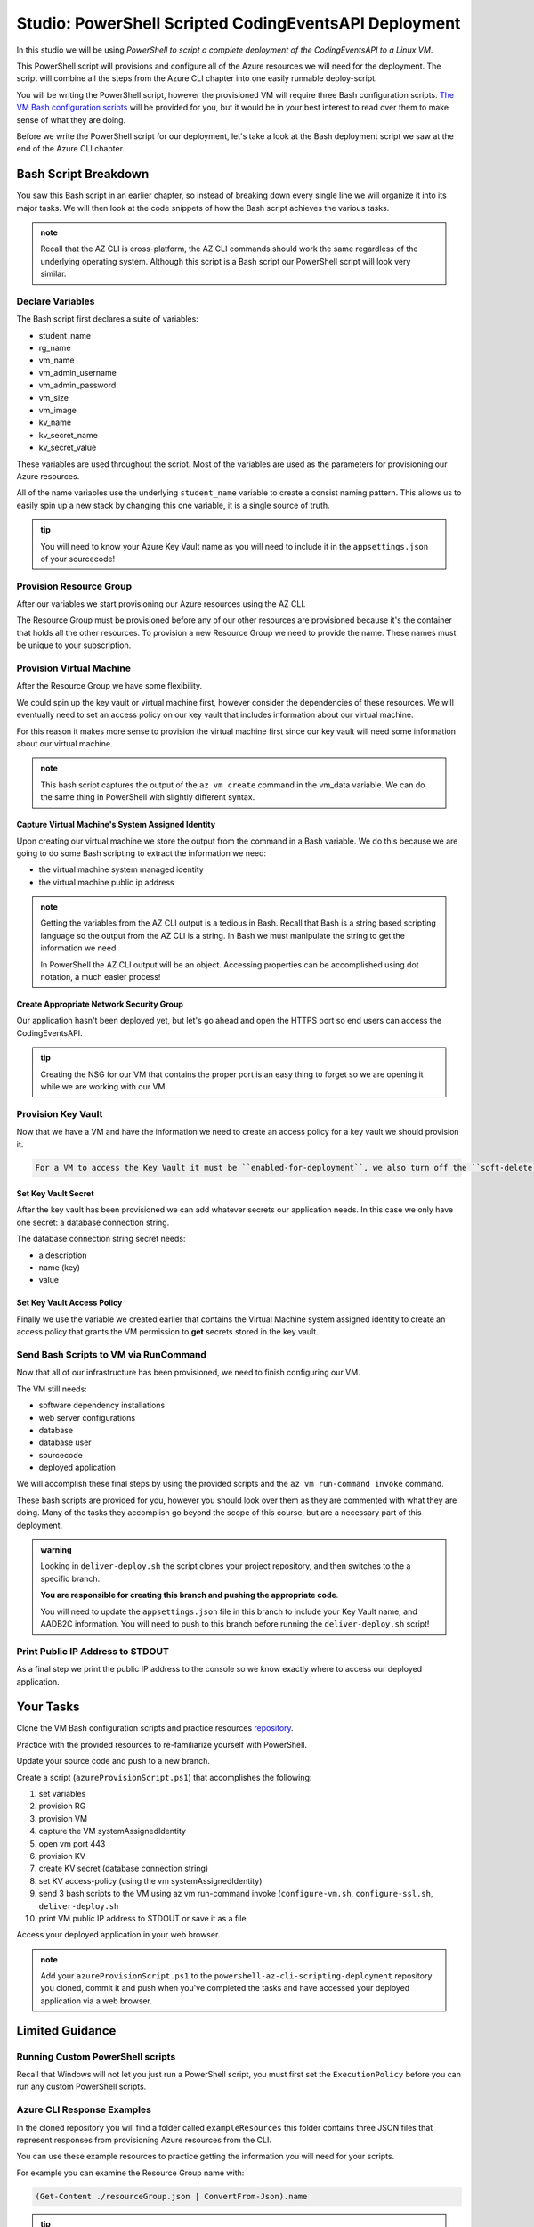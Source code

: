 ======================================================
Studio: PowerShell Scripted CodingEventsAPI Deployment
======================================================

In this studio we will be using *PowerShell to script a complete deployment of the CodingEventsAPI to a Linux VM*.

This PowerShell script will provisions and configure all of the Azure resources we will need for the deployment. The script will combine all the steps from the Azure CLI chapter into one easily runnable deploy-script.

You will be writing the PowerShell script, however the provisioned VM will require three Bash configuration scripts. `The VM Bash configuration scripts <https://github.com/LaunchCodeEducation/powershell-az-cli-scripting-deployment>`_ will be provided for you, but it would be in your best interest to read over them to make sense of what they are doing.

Before we write the PowerShell script for our deployment, let's take a look at the Bash deployment script we saw at the end of the Azure CLI chapter.

Bash Script Breakdown
=====================

You saw this Bash script in an earlier chapter, so instead of breaking down every single line we will organize it into its major tasks. We will then look at the code snippets of how the Bash script achieves the various tasks.

.. admonition:: note

   Recall that the AZ CLI is cross-platform, the AZ CLI commands should work the same regardless of the underlying operating system. Although this script is a Bash script our PowerShell script will look very similar.


Declare Variables
-----------------

The Bash script first declares a suite of variables:

- student_name
- rg_name
- vm_name
- vm_admin_username
- vm_admin_password
- vm_size
- vm_image
- kv_name
- kv_secret_name
- kv_secret_value

These variables are used throughout the script. Most of the variables are used as the parameters for provisioning our Azure resources. 

.. sourcecode:: bash
   :caption: ``provision-resources.sh``: Variables

   student_name=student

   rg_name="${student_name}-cli-scripting-rg"

   vm_name="${student_name}-cli-scripting-vm"

   vm_admin_username=student
   vm_admin_password='LaunchCode-@zure1'

   vm_size=Standard_B2s
   vm_image=$(az vm image list --query "[? contains(urn, 'Ubuntu')] | [0].urn" -o tsv)

   kv_name="${student_name}-cli-scripting-kv"
   kv_secret_name='ConnectionStrings--Default'
   kv_secret_value='server=localhost;port=3306;database=coding_events;user=coding_events;password=launchcode'

All of the name variables use the underlying ``student_name`` variable to create a consist naming pattern. This allows us to easily spin up a new stack by changing this one variable, it is a single source of truth.

.. admonition:: tip

   You will need to know your Azure Key Vault name as you will need to include it in the ``appsettings.json`` of your sourcecode!

Provision Resource Group
------------------------

After our variables we start provisioning our Azure resources using the AZ CLI. 

.. sourcecode:: bash
   :caption: ``provision-resources.sh``: Provision Resource Group

   az group create -n "$rg_name"

The Resource Group must be provisioned before any of our other resources are provisioned because it's the container that holds all the other resources. To provision a new Resource Group we need to provide the name. These names must be unique to your subscription.

Provision Virtual Machine
-------------------------

After the Resource Group we have some flexibility. 

We could spin up the key vault or virtual machine first, however consider the dependencies of these resources. We will eventually need to set an access policy on our key vault that includes information about our virtual machine. 

For this reason it makes more sense to provision the virtual machine first since our key vault will need some information about our virtual machine.

.. sourcecode:: bash
   :caption: ``provision-resources.sh``: Provision VM and store response in vm_data


   vm_data=$(az vm create -n $vm_name --size $vm_size --image $vm_image --admin-username $vm_admin_username --admin-password $vm_admin_password --authentication-type password --assign-identity --query "[ identity.systemAssignedIdentity, publicIpAddress ]" -o tsv)

.. admonition:: note

   This bash script captures the output of the ``az vm create`` command in the vm_data variable. We can do the same thing in PowerShell with slightly different syntax.

Capture Virtual Machine's System Assigned Identity
^^^^^^^^^^^^^^^^^^^^^^^^^^^^^^^^^^^^^^^^^^^^^^^^^^

Upon creating our virtual machine we store the output from the command in a Bash variable. We do this because we are going to do some Bash scripting to extract the information we need:

- the virtual machine system managed identity
- the virtual machine public ip address

.. sourcecode:: bash
   :caption: ``provision-resources.sh``: Extract the necessary information from vm_data


   # get the 1st line (identity)
   vm_id=$(echo "$vm_data" | head -n 1)

   # get the 2nd line (ip)
   vm_ip=$(echo "$vm_data" | tail -n +2)

.. admonition:: note

   Getting the variables from the AZ CLI output is a tedious in Bash. Recall that Bash is a string based scripting language so the output from the AZ CLI is a string. In Bash we must manipulate the string to get the information we need. 
   
   In PowerShell the AZ CLI output will be an object. Accessing properties can be accomplished using dot notation, a much easier process!

Create Appropriate Network Security Group
^^^^^^^^^^^^^^^^^^^^^^^^^^^^^^^^^^^^^^^^^

Our application hasn't been deployed yet, but let's go ahead and open the HTTPS port so end users can access the CodingEventsAPI.

.. sourcecode:: bash
   :caption: ``provision-resources.sh``: Open VM HTTPS port


   az vm open-port --port 443

.. admonition:: tip

   Creating the NSG for our VM that contains the proper port is an easy thing to forget so we are opening it while we are working with our VM.

Provision Key Vault
-------------------

Now that we have a VM and have the information we need to create an access policy for a key vault we should provision it.

.. sourcecode:: bash
   :caption: ``provision-resources.sh``: Provision Key Vault

   az keyvault create -n $kv_name --enable-soft-delete false --enabled-for-deployment true

.. sourcecode:: note

   For a VM to access the Key Vault it must be ``enabled-for-deployment``, we also turn off the ``soft-delete`` so the Key Vault can be deleted in less than 30 days.

Set Key Vault Secret
^^^^^^^^^^^^^^^^^^^^

After the key vault has been provisioned we can add whatever secrets our application needs. In this case we only have one secret: a database connection string.

The database connection string secret needs:

- a description
- name (key)
- value

.. sourcecode:: bash
   :caption: ``provision-resources.sh``: Add connection string secret to Key Vault


   az keyvault secret set --vault-name $kv_name --description 'connection string' --name $kv_secret_name --value $kv_secret_value

Set Key Vault Access Policy
^^^^^^^^^^^^^^^^^^^^^^^^^^^

Finally we use the variable we created earlier that contains the Virtual Machine system assigned identity to create an access policy that grants the VM permission to **get** secrets stored in the key vault.

.. sourcecode:: bash
   :caption: ``provision-resources.sh``: Create Key vault access policy for VM

   az keyvault set-policy --name $kv_name --object-id $vm_id --secret-permissions list get

Send Bash Scripts to VM via RunCommand
--------------------------------------

Now that all of our infrastructure has been provisioned, we need to finish configuring our VM. 

The VM still needs:

- software dependency installations
- web server configurations
- database
- database user
- sourcecode
- deployed application

We will accomplish these final steps by using the provided scripts and the ``az vm run-command invoke`` command.

.. sourcecode:: bash
   :caption: ``provision-resources.sh``: Send (and invoke) configure scripts to VM

   az vm run-command invoke --command-id RunShellScript --scripts @configure-vm.sh, @configure-ssl.sh, @deliver-deploy.sh

These bash scripts are provided for you, however you should look over them as they are commented with what they are doing. Many of the tasks they accomplish go beyond the scope of this course, but are a necessary part of this deployment.

.. admonition:: warning

   Looking in ``deliver-deploy.sh`` the script clones your project repository, and then switches to the a specific branch. 
   
   **You are responsible for creating this branch and pushing the appropriate code**. 
   
   You will need to update the ``appsettings.json`` file in this branch to include your Key Vault name, and AADB2C information. You will need to push to this branch before running the ``deliver-deploy.sh`` script!

Print Public IP Address to STDOUT
---------------------------------

As a final step we print the public IP address to the console so we know exactly where to access our deployed application.

.. sourcecode:: bash
   :caption: ``provision-resources.sh``: Print out VM public IP address


   echo "VM available at $vm_ip"

Your Tasks
==========

Clone the VM Bash configuration scripts and practice resources `repository <https://github.com/LaunchCodeEducation/powershell-az-cli-scripting-deployment>`_.

Practice with the provided resources to re-familiarize yourself with PowerShell.

Update your source code and push to a new branch.

Create a script (``azureProvisionScript.ps1``) that accomplishes the following:

#. set variables
#. provision RG
#. provision VM
#. capture the VM systemAssignedIdentity
#. open vm port 443
#. provision KV
#. create KV secret (database connection string)
#. set KV access-policy (using the vm systemAssignedIdentity)
#. send 3 bash scripts to the VM using az vm run-command invoke (``configure-vm.sh``, ``configure-ssl.sh``, ``deliver-deploy.sh``
#. print VM public IP address to STDOUT or save it as a file

Access your deployed application in your web browser.

.. admonition:: note

   Add your ``azureProvisionScript.ps1`` to the ``powershell-az-cli-scripting-deployment`` repository you cloned, commit it and push when you've completed the tasks and have accessed your deployed application via a web browser.

Limited Guidance
================

Running Custom PowerShell scripts
---------------------------------

Recall that Windows will not let you just run a PowerShell script, you must first set the ``ExecutionPolicy`` before you can run any custom PowerShell scripts.

Azure CLI Response Examples
---------------------------

In the cloned repository you will find a folder called ``exampleResources`` this folder contains three JSON files that represent responses from provisioning Azure resources from the CLI.

You can use these example resources to practice getting the information you will need for your scripts.

For example you can examine the Resource Group name with:

.. sourcecode:: powershell

   (Get-Content ./resourceGroup.json | ConvertFrom-Json).name

.. admonition:: tip

   Your Key Vault will need the VM's ``systemAssignedIdentity`` to properly set an access policy from the Azure CLI. See if you can access this property with PowerShell and ``virtualMachine.json``.

AZ CLI Help
-----------

You can get help for any AZ CLI command, or sub-command with ``-h`` or the longhand ``--help``:

.. sourcecode:: powershell

   > az vm create -h

Capturing AZ CLI Output
-----------------------

.. sourcecode:: powershell
   :caption: capture AZ CLI output in variable

   > $someVariable = az vm create -n .....

   > $someVariable.someProperty

.. sourcecode:: powershell
   :caption: capture AZ CLI output in JSON file

   > az vm create -n .... | Set-Content virtualMachine.json

.. sourcecode:: powershell
   :caption: load JSON file into a PS variable

   > $virtualMachine = Get-Content virtualMachine.json | ConvertFrom-Json

   > $virtualMachine.someProperty

Saving the output as a file will allow you to keep the data for as long as you need, if you store it only as a variable you lose the data when you close your PowerShell session.

RunCommand from the AZ CLI
--------------------------

You can access the ``RunCommand`` for any VM with the following command: 

.. sourcecode:: powershell

  > az vm run-command invoke --command-id RunShellScript --scripts @some-bash-script.sh

You will have to successfully invoke the three provided scripts for you application to finish it's deployment.

Updating the CodingEventsAPI Source Code
----------------------------------------

The ``deliver-deploy.sh`` script expects a branch of your CodingEventsAPI repository to contain all the code necessary for deploying your application. This includes the ``appsettings.json`` file.

You will need to manually update this file to include the necessary Key Vault and AADB2C information and then push it to a new branch. Then you need to give your GitHub user name, and repository name to the ``deliver-deploy.sh`` script so it knows where to find your source code.

The ``appsettings.json`` file needs:

- the Key Vault name
- the AADB2C metadata address
- the AADB2C Coding Events API client ID

Review the AADB2C studio if you need a refresher on where to find the necessary data.

Fresh Start
-----------

If you feel you've messed something up throughout this deployment, you can easily destroy the entire resource group using the AZ CLI:

.. sourcecode:: powershell

  > $rgName = "<your-rg-name>"
  > az group delete -n "$rgName"

This command takes a couple of minutes to run because it first has to delete each of the resources inside of the resource group. However, this handy command allows you to cleanup easily, or start over if you've made a mistake!

.. admonition:: note

   Your Key Vault will only be properly deleted if you have set ``enable-soft-delete`` to ``false``.

Getting Assistance
------------------

Everything your ``provisionResources.ps1`` script accomplishes is something you have done throughout this class. 

For additional help:

- look over the ``provision-resources.sh`` script
- review previous chapters
- discuss strategies with your classmates
- reach out to your TA.

Submitting Your Work
====================

After you have finished and executed your deploy script you will be able to access your running application using HTTPS at the public IP address of your VM. 

Share this link, and your ``powershell-az-cli-scripting-deployment`` with your TA so they know you have completed the studio.